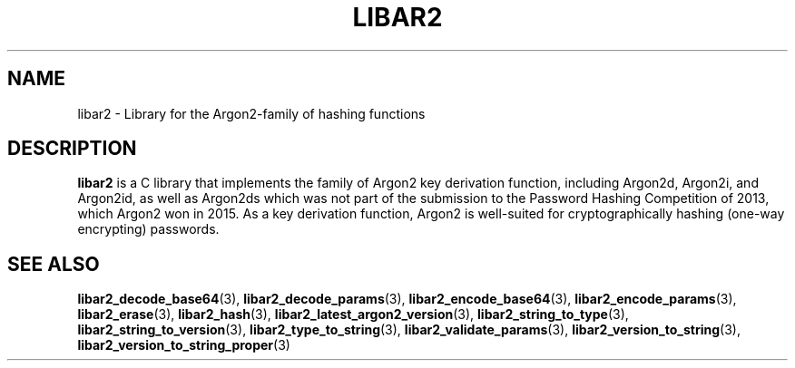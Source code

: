 .TH LIBAR2 7 LIBAR2
.SH NAME
libar2 - Library for the Argon2-family of hashing functions

.SH DESCRIPTION
.BR libar2
is a C library that implements the family of Argon2
key derivation function, including Argon2d, Argon2i,
and Argon2id, as well as Argon2ds which was not part
of the submission to the Password Hashing Competition
of 2013, which Argon2 won in 2015. As a key derivation
function, Argon2 is well-suited for cryptographically
hashing (one-way encrypting) passwords.

.SH SEE ALSO
.BR libar2_decode_base64 (3),
.BR libar2_decode_params (3),
.BR libar2_encode_base64 (3),
.BR libar2_encode_params (3),
.BR libar2_erase (3),
.BR libar2_hash (3),
.BR libar2_latest_argon2_version (3),
.BR libar2_string_to_type (3),
.BR libar2_string_to_version (3),
.BR libar2_type_to_string (3),
.BR libar2_validate_params (3),
.BR libar2_version_to_string (3),
.BR libar2_version_to_string_proper (3)
